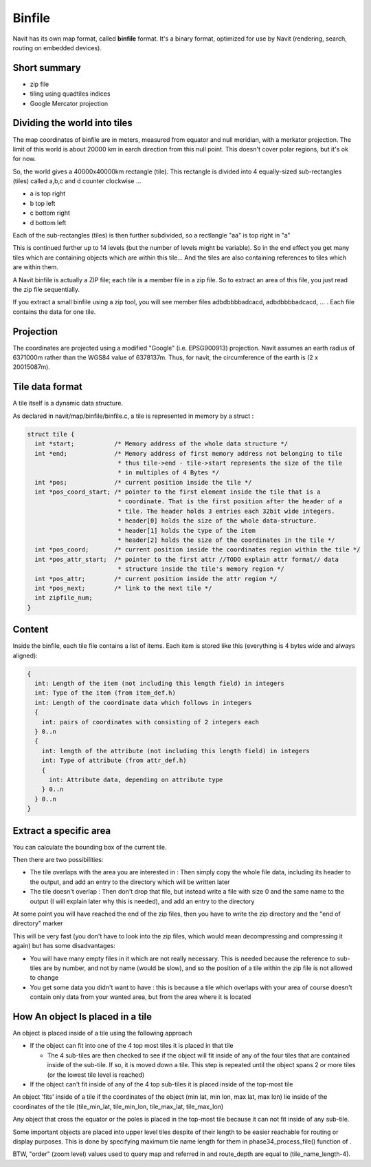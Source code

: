 Binfile
=======

.. raw:: mediawiki

   {{warning|1=The content of this page has been moved to https://navit.readthedocs.io/en/latest/maps.html#binfile - This page is now read-only. Please refer to https://navit.readthedocs.io/en/latest/maps.html#binfile}}

Navit has its own map format, called **binfile** format. It's a binary
format, optimized for use by Navit (rendering, search, routing on
embedded devices).

.. _short_summary:

Short summary
-------------

-  zip file
-  tiling using quadtiles indices
-  Google Mercator projection

.. _dividing_the_world_into_tiles:

Dividing the world into tiles
-----------------------------

The map coordinates of binfile are in meters, measured from equator and
null meridian, with a merkator projection. The limit of this world is
about 20000 km in earch direction from this null point. This doesn't
cover polar regions, but it's ok for now.

So, the world gives a 40000x40000km rectangle (tile). This rectangle is
divided into 4 equally-sized sub-rectangles (tiles) called a,b,c and d
counter clockwise ...

-  a is top right
-  b top left
-  c bottom right
-  d bottom left

Each of the sub-rectangles (tiles) is then further subdivided, so a
rectlangle "aa" is top right in "a"

This is continued further up to 14 levels (but the number of levels
might be variable). So in the end effect you get many tiles which are
containing objects which are within this tile... And the tiles are also
containing references to tiles which are within them.

A Navit binfile is actually a ZIP file; each tile is a member file in a
zip file. So to extract an area of this file, you just read the zip file
sequentially.

If you extract a small binfile using a zip tool, you will see member
files adbdbbbbadcacd, adbdbbbbadcacd, ... . Each file contains the data
for one tile.

Projection
----------

The coordinates are projected using a modified "Google" (i.e.
EPSG900913) projection. Navit assumes an earth radius of 6371000m rather
than the WGS84 value of 6378137m. Thus, for navit, the circumference of
the earth is (2 x 20015087m).

.. _tile_data_format:

Tile data format
----------------

A tile itself is a dynamic data structure.

As declared in navit/map/binfile/binfile.c, a tile is represented in
memory by a struct :

.. code:: c

    struct tile {
      int *start;           /* Memory address of the whole data structure */
      int *end;             /* Memory address of first memory address not belonging to tile
                             * thus tile->end - tile->start represents the size of the tile
                             * in multiples of 4 Bytes */
      int *pos;             /* current position inside the tile */
      int *pos_coord_start; /* pointer to the first element inside the tile that is a
                             * coordinate. That is the first position after the header of a
                             * tile. The header holds 3 entries each 32bit wide integers.
                             * header[0] holds the size of the whole data-structure.
                             * header[1] holds the type of the item
                             * header[2] holds the size of the coordinates in the tile */
      int *pos_coord;       /* current position inside the coordinates region within the tile */
      int *pos_attr_start;  /* pointer to the first attr //TODO explain attr format// data
                             * structure inside the tile's memory region */
      int *pos_attr;        /* current position inside the attr region */
      int *pos_next;        /* link to the next tile */
      int zipfile_num;
    }

Content
-------

Inside the binfile, each tile file contains a list of items. Each item
is stored like this (everything is 4 bytes wide and always aligned):

.. code:: c

    {
      int: Length of the item (not including this length field) in integers
      int: Type of the item (from item_def.h)
      int: Length of the coordinate data which follows in integers
      {
        int: pairs of coordinates with consisting of 2 integers each
      } 0..n
      {
        int: length of the attribute (not including this length field) in integers
        int: Type of attribute (from attr_def.h)
        {
          int: Attribute data, depending on attribute type
        } 0..n
      } 0..n
    }

.. _extract_a_specific_area:

Extract a specific area
-----------------------

You can calculate the bounding box of the current tile.

Then there are two possibilities:

-  The tile overlaps with the area you are interested in : Then simply
   copy the whole file data, including its header to the output, and add
   an entry to the directory which will be written later
-  The tile doesn't overlap : Then don't drop that file, but instead
   write a file with size 0 and the same name to the output (I will
   explain later why this is needed), and add an entry to the directory

At some point you will have reached the end of the zip files, then you
have to write the zip directory and the "end of directory" marker

This will be very fast (you don't have to look into the zip files, which
would mean decompressing and compressing it again) but has some
disadvantages:

-  You will have many empty files in it which are not really necessary.
   This is needed because the reference to sub-tiles are by number, and
   not by name (would be slow), and so the position of a tile within the
   zip file is not allowed to change
-  You get some data you didn't want to have : this is because a tile
   which overlaps with your area of course doesn't contain only data
   from your wanted area, but from the area where it is located

.. _how_an_object_is_placed_in_a_tile:

How An object Is placed in a tile
---------------------------------

An object is placed inside of a tile using the following approach

-  If the object can fit into one of the 4 top most tiles it is placed
   in that tile

   -  The 4 sub-tiles are then checked to see if the object will fit
      inside of any of the four tiles that are contained inside of the
      sub-tile. If so, it is moved down a tile. This step is repeated
      until the object spans 2 or more tiles (or the lowest tile level
      is reached)

-  If the object can't fit inside of any of the 4 top sub-tiles it is
   placed inside of the top-most tile

An object 'fits' inside of a tile if the coordinates of the object (min
lat, min lon, max lat, max lon) lie inside of the coordinates of the
tile (tile_min_lat, tile_min_lon, tile_max_lat, tile_max_lon)

Any object that cross the equator or the poles is placed in the top-most
tile because it can not fit inside of any sub-tile.

Some important objects are placed into upper level tiles despite of
their length to be easier reachable for routing or display purposes.
This is done by specifying maximum tile name length for them in
phase34_process_file() function of .

BTW, "order" (zoom level) values used to query map and referred in and
route_depth are equal to (tile_name_length-4).
